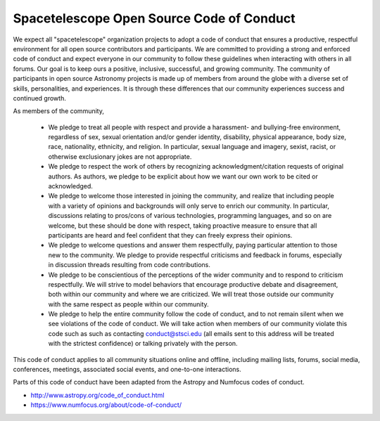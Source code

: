 .. _code-of-conduct:

===========================================
Spacetelescope Open Source Code of Conduct
===========================================

We expect all "spacetelescope" organization projects to adopt a code of conduct
that ensures a productive, respectful environment for all open source contributors
and participants. We are committed to providing a strong and enforced code of
conduct and expect everyone in our community to follow these guidelines when
interacting with others in all forums. Our goal is to keep ours a positive,
inclusive, successful, and growing community. The community of participants
in open source Astronomy projects is made up of members from around the globe
with a diverse set of skills, personalities, and experiences. It is through
these differences that our community experiences success and continued growth.


As members of the community,

  * We pledge to treat all people with respect and provide a harassment- and bullying-free environment, regardless of sex, sexual orientation and/or gender identity, disability, physical appearance, body size, race, nationality, ethnicity, and religion. In particular, sexual language and imagery, sexist, racist, or otherwise exclusionary jokes are not appropriate.
  * We pledge to respect the work of others by recognizing acknowledgment/citation requests of original authors. As authors, we pledge to be explicit about how we want our own work to be cited or acknowledged.
  * We pledge to welcome those interested in joining the community, and realize that including people with a variety of opinions and backgrounds will only serve to enrich our community. In particular, discussions relating to pros/cons of various technologies, programming languages, and so on are welcome, but these should be done with respect, taking proactive measure to ensure that all participants are heard and feel confident that they can freely express their opinions.
  * We pledge to welcome questions and answer them respectfully, paying particular attention to those new to the community. We pledge to provide respectful criticisms and feedback in forums, especially in discussion threads resulting from code contributions.
  * We pledge to be conscientious of the perceptions of the wider community and to respond to criticism respectfully. We will strive to model behaviors that encourage productive debate and disagreement, both within our community and where we are criticized. We will treat those outside our community with the same respect as people within our community.
  * We pledge to help the entire community follow the code of conduct, and to not remain silent when we see violations of the code of conduct. We will take action when members of our community violate this code such as such as contacting conduct@stsci.edu (all emails sent to this address will be treated with the strictest confidence) or talking privately with the person.

This code of conduct applies to all community situations online and offline, including mailing lists, forums, social media, conferences, meetings, associated social events, and one-to-one interactions.

Parts of this code of conduct have been adapted from the Astropy and Numfocus codes of conduct.

* `http://www.astropy.org/code_of_conduct.html <http://www.astropy.org/code_of_conduct.html>`_

* `https://www.numfocus.org/about/code-of-conduct/ <https://www.numfocus.org/about/code-of-conduct/>`_
